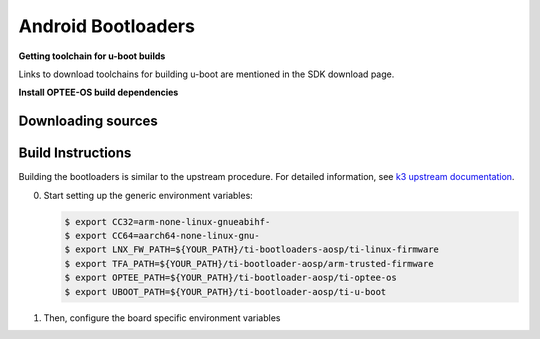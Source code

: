 ###################
Android Bootloaders
###################

**Getting toolchain for u-boot builds**

Links to download toolchains for building u-boot are mentioned in the SDK download page.

**Install OPTEE-OS build dependencies**

.. ifconfig:: CONFIG_part_variant in ('AM62X', 'AM62PX')

  Check OPTEE-OS docs to know list of dependencies needed to be installed :
  https://optee.readthedocs.io/en/latest/building/prerequisites.html


.. _android-download-bootloaders:

*******************
Downloading sources
*******************

.. ifconfig:: CONFIG_part_variant in ('AM62X', 'AM62PX')

    .. code-block:: console

       $ mkdir ${YOUR_PATH}/ti-bootloader-aosp/ && cd $_
       $ git clone -b 09.02.00.009 git://git.ti.com/atf/arm-trusted-firmware.git
       $ git clone -b 09.02.00.009 git://git.ti.com/optee/ti-optee-os.git
       $ git clone -b 09.02.00.009 git://git.ti.com/ti-u-boot/ti-u-boot.git
       $ git clone -b 09.02.00.009 git://git.ti.com/processor-firmware/ti-linux-firmware.git

    To test the experimental ``2024.04`` U-Boot release, clone U-Boot as following instead:

    .. code-block:: console

       $ git clone -b 10.00.06 git://git.ti.com/ti-u-boot/ti-u-boot.git

.. _android-build-bootloaders:

******************
Build Instructions
******************

Building the bootloaders is similar to the upstream procedure.
For detailed information, see `k3 upstream documentation <https://docs.u-boot.org/en/latest/board/ti/k3.html#build-procedure>`__.

0. Start setting up the generic environment variables:

   .. code-block:: console

      $ export CC32=arm-none-linux-gnueabihf-
      $ export CC64=aarch64-none-linux-gnu-
      $ export LNX_FW_PATH=${YOUR_PATH}/ti-bootloaders-aosp/ti-linux-firmware
      $ export TFA_PATH=${YOUR_PATH}/ti-bootloader-aosp/arm-trusted-firmware
      $ export OPTEE_PATH=${YOUR_PATH}/ti-bootloader-aosp/ti-optee-os
      $ export UBOOT_PATH=${YOUR_PATH}/ti-bootloader-aosp/ti-u-boot

1. Then, configure the board specific environment variables

   .. ifconfig:: CONFIG_part_variant in ('AM62X')

      For AM62x SK EVM, use:

      .. code-block:: console

         $ export UBOOT_CFG_CORTEXR=am62x_evm_r5_defconfig
         $ export UBOOT_CFG_CORTEXA="am62x_evm_a53_defconfig am62x_android_a53.config"
         $ #OR, for use with experimental U-Boot 2024.04
         $ #export UBOOT_CFG_CORTEXA="am62x_evm_a53_defconfig am62x_a53_android.config"

      For AM62x LP SK EVM, use:

      .. code-block:: console

         $ export UBOOT_CFG_CORTEXR=am62x_lpsk_r5_defconfig
         $ export UBOOT_CFG_CORTEXA="am62x_lpsk_a53_defconfig am62x_android_a53.config"
         $ #OR, for use with experimental U-Boot 2024.04
         $ #export UBOOT_CFG_CORTEXA="am62x_lpsk_a53_defconfig am62x_a53_android.config"

      For Beagle Play, use:

      .. code-block:: console

         $ export UBOOT_CFG_CORTEXR="am62x_evm_r5_defconfig am625_beagleplay_r5.config am625_beagleplay_android_r5.config"
         $ export UBOOT_CFG_CORTEXA="am62x_evm_a53_defconfig am625_beagleplay_a53.config am62x_android_a53.config am625_beagleplay_android_a53.config"
         $ #OR, for use with experimental U-Boot 2024.04
         $ #export UBOOT_CFG_CORTEXR=am62x_beagleplay_r5_defconfig
         $ #export UBOOT_CFG_CORTEXA="am62x_beagleplay_a53_defconfig am62x_a53_android.config"


   .. ifconfig:: CONFIG_part_variant in ('AM62PX')

      .. code-block:: console

         $ export UBOOT_CFG_CORTEXR=am62px_evm_r5_defconfig
         $ export UBOOT_CFG_CORTEXA="am62px_evm_a53_defconfig am62x_android_a53.config"
         $ #OR, for use with experimental U-Boot 2024.04
         $ #export UBOOT_CFG_CORTEXA="am62px_evm_a53_defconfig am62x_a53_android.config"

.. ifconfig:: CONFIG_part_variant in ('AM62X', 'AM62PX')

    2. Build ATF:

       .. code-block:: console

          $ cd ${TFA_PATH}
          $ make E=0 CROSS_COMPILE=$CC64 ARCH=aarch64 PLAT=k3 TARGET_BOARD=lite SPD=opteed CFLAGS+="-DK3_PM_SYSTEM_SUSPEND=1"

    3. Build OPTEE-OS:

       .. code-block:: console

          $ cd ${OPTEE_PATH}
          $ make PLATFORM=k3 CFG_ARM64_core=y CROSS_COMPILE=$CC32 CROSS_COMPILE64=$CC64


    4. Build :file:`tiboot3.bin`:

       .. code-block:: console

          $ cd ${UBOOT_PATH}
          $ make ARCH=arm $UBOOT_CFG_CORTEXR
          $ make ARCH=arm CROSS_COMPILE=$CC32 \
                  BINMAN_INDIRS=${LNX_FW_PATH}


    5. Build :file:`tispl.bin` and :file:`u-boot.img`:

       .. code-block:: console

          $ cd ${UBOOT_PATH}
          $ make ARCH=arm $UBOOT_CFG_CORTEXA
          $ make ARCH=arm CROSS_COMPILE=$CC64 \
                 BL31=${TFA_PATH}/build/k3/lite/release/bl31.bin \
                 TEE=${OPTEE_PATH}/out/arm-plat-k3/core/tee-pager_v2.bin \
                 BINMAN_INDIRS=${LNX_FW_PATH}


    6. Copy the :file:`tiboot3.bin`, :file:`tispl.bin` and :file:`u-boot.img` generated in steps 4 and 5
       to :file:`${YOUR_PATH}/ti-aosp-14/vendor/ti/am62x/bootloader`.
       If not copied, the prebuilt bootloader binaries already present in :file:`vendor/ti/am62x/bootloader`
       will get used by :file:`flashall.sh` flashing script.

       .. ifconfig:: CONFIG_part_variant in ('AM62X')

          For picking the correct filenames, refer to the `upstream documentation <https://docs.u-boot.org/en/latest/board/ti/am62x_sk.html#target-images>`__.

       .. ifconfig:: CONFIG_part_variant in ('AM62PX')

          For picking the correct filenames, refer to the `upstream documentation <https://docs.u-boot.org/en/latest/board/ti/am62px_sk.html#target-images>`__.

